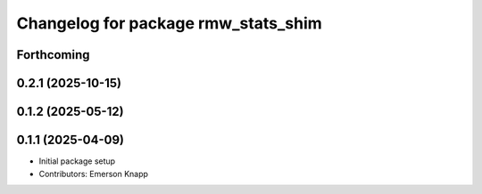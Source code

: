 ^^^^^^^^^^^^^^^^^^^^^^^^^^^^^^^^^^^^
Changelog for package rmw_stats_shim
^^^^^^^^^^^^^^^^^^^^^^^^^^^^^^^^^^^^

Forthcoming
-----------

0.2.1 (2025-10-15)
------------------

0.1.2 (2025-05-12)
------------------

0.1.1 (2025-04-09)
------------------
* Initial package setup
* Contributors: Emerson Knapp

